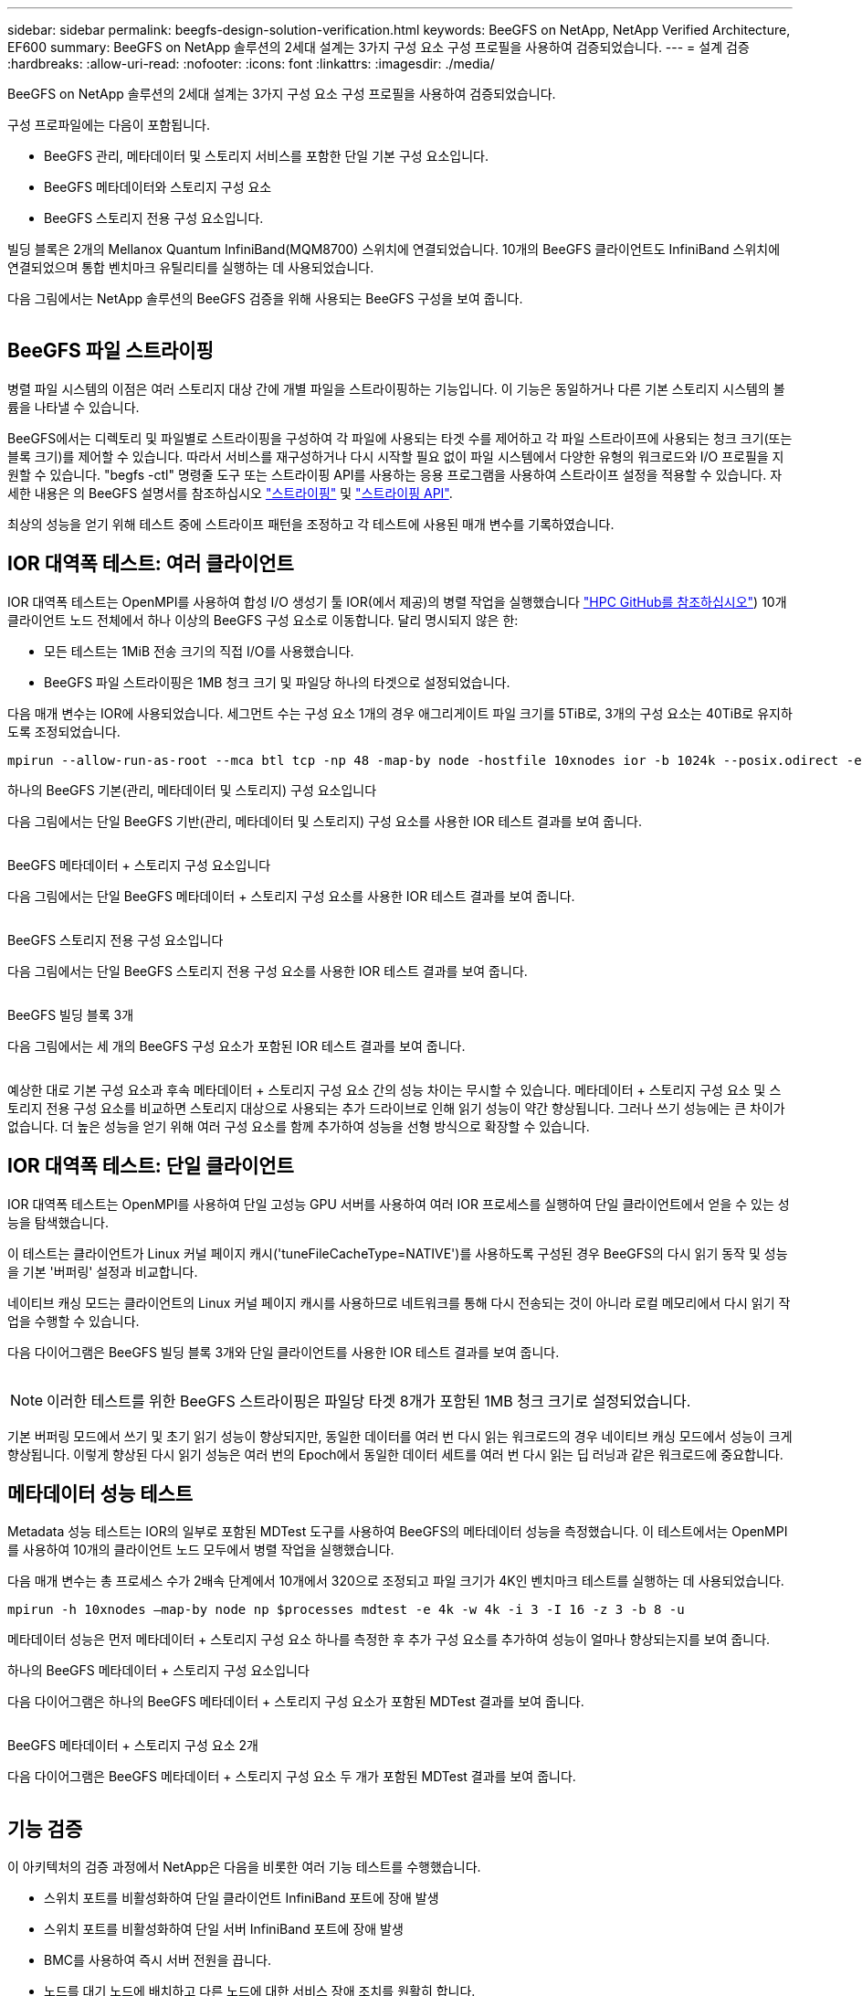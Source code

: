 ---
sidebar: sidebar 
permalink: beegfs-design-solution-verification.html 
keywords: BeeGFS on NetApp, NetApp Verified Architecture, EF600 
summary: BeeGFS on NetApp 솔루션의 2세대 설계는 3가지 구성 요소 구성 프로필을 사용하여 검증되었습니다. 
---
= 설계 검증
:hardbreaks:
:allow-uri-read: 
:nofooter: 
:icons: font
:linkattrs: 
:imagesdir: ./media/


[role="lead"]
BeeGFS on NetApp 솔루션의 2세대 설계는 3가지 구성 요소 구성 프로필을 사용하여 검증되었습니다.

구성 프로파일에는 다음이 포함됩니다.

* BeeGFS 관리, 메타데이터 및 스토리지 서비스를 포함한 단일 기본 구성 요소입니다.
* BeeGFS 메타데이터와 스토리지 구성 요소
* BeeGFS 스토리지 전용 구성 요소입니다.


빌딩 블록은 2개의 Mellanox Quantum InfiniBand(MQM8700) 스위치에 연결되었습니다. 10개의 BeeGFS 클라이언트도 InfiniBand 스위치에 연결되었으며 통합 벤치마크 유틸리티를 실행하는 데 사용되었습니다.

다음 그림에서는 NetApp 솔루션의 BeeGFS 검증을 위해 사용되는 BeeGFS 구성을 보여 줍니다.

image:beegfs-design-image12.png[""]



== BeeGFS 파일 스트라이핑

병렬 파일 시스템의 이점은 여러 스토리지 대상 간에 개별 파일을 스트라이핑하는 기능입니다. 이 기능은 동일하거나 다른 기본 스토리지 시스템의 볼륨을 나타낼 수 있습니다.

BeeGFS에서는 디렉토리 및 파일별로 스트라이핑을 구성하여 각 파일에 사용되는 타겟 수를 제어하고 각 파일 스트라이프에 사용되는 청크 크기(또는 블록 크기)를 제어할 수 있습니다. 따라서 서비스를 재구성하거나 다시 시작할 필요 없이 파일 시스템에서 다양한 유형의 워크로드와 I/O 프로필을 지원할 수 있습니다. "begfs -ctl" 명령줄 도구 또는 스트라이핑 API를 사용하는 응용 프로그램을 사용하여 스트라이프 설정을 적용할 수 있습니다. 자세한 내용은 의 BeeGFS 설명서를 참조하십시오 https://doc.beegfs.io/latest/advanced_topics/striping.html["스트라이핑"^] 및 https://doc.beegfs.io/latest/reference/striping_api.html["스트라이핑 API"^].

최상의 성능을 얻기 위해 테스트 중에 스트라이프 패턴을 조정하고 각 테스트에 사용된 매개 변수를 기록하였습니다.



== IOR 대역폭 테스트: 여러 클라이언트

IOR 대역폭 테스트는 OpenMPI를 사용하여 합성 I/O 생성기 툴 IOR(에서 제공)의 병렬 작업을 실행했습니다 https://github.com/hpc/ior["HPC GitHub를 참조하십시오"^]) 10개 클라이언트 노드 전체에서 하나 이상의 BeeGFS 구성 요소로 이동합니다. 달리 명시되지 않은 한:

* 모든 테스트는 1MiB 전송 크기의 직접 I/O를 사용했습니다.
* BeeGFS 파일 스트라이핑은 1MB 청크 크기 및 파일당 하나의 타겟으로 설정되었습니다.


다음 매개 변수는 IOR에 사용되었습니다. 세그먼트 수는 구성 요소 1개의 경우 애그리게이트 파일 크기를 5TiB로, 3개의 구성 요소는 40TiB로 유지하도록 조정되었습니다.

....
mpirun --allow-run-as-root --mca btl tcp -np 48 -map-by node -hostfile 10xnodes ior -b 1024k --posix.odirect -e -t 1024k -s 54613 -z -C -F -E -k
....
.하나의 BeeGFS 기본(관리, 메타데이터 및 스토리지) 구성 요소입니다
다음 그림에서는 단일 BeeGFS 기반(관리, 메타데이터 및 스토리지) 구성 요소를 사용한 IOR 테스트 결과를 보여 줍니다.

image:beegfs-design-image13.png[""]

.BeeGFS 메타데이터 + 스토리지 구성 요소입니다
다음 그림에서는 단일 BeeGFS 메타데이터 + 스토리지 구성 요소를 사용한 IOR 테스트 결과를 보여 줍니다.

image:beegfs-design-image14.png[""]

.BeeGFS 스토리지 전용 구성 요소입니다
다음 그림에서는 단일 BeeGFS 스토리지 전용 구성 요소를 사용한 IOR 테스트 결과를 보여 줍니다.

image:beegfs-design-image15.png[""]

.BeeGFS 빌딩 블록 3개
다음 그림에서는 세 개의 BeeGFS 구성 요소가 포함된 IOR 테스트 결과를 보여 줍니다.

image:beegfs-design-image16.png[""]

예상한 대로 기본 구성 요소과 후속 메타데이터 + 스토리지 구성 요소 간의 성능 차이는 무시할 수 있습니다. 메타데이터 + 스토리지 구성 요소 및 스토리지 전용 구성 요소를 비교하면 스토리지 대상으로 사용되는 추가 드라이브로 인해 읽기 성능이 약간 향상됩니다. 그러나 쓰기 성능에는 큰 차이가 없습니다. 더 높은 성능을 얻기 위해 여러 구성 요소를 함께 추가하여 성능을 선형 방식으로 확장할 수 있습니다.



== IOR 대역폭 테스트: 단일 클라이언트

IOR 대역폭 테스트는 OpenMPI를 사용하여 단일 고성능 GPU 서버를 사용하여 여러 IOR 프로세스를 실행하여 단일 클라이언트에서 얻을 수 있는 성능을 탐색했습니다.

이 테스트는 클라이언트가 Linux 커널 페이지 캐시('tuneFileCacheType=NATIVE')를 사용하도록 구성된 경우 BeeGFS의 다시 읽기 동작 및 성능을 기본 '버퍼링' 설정과 비교합니다.

네이티브 캐싱 모드는 클라이언트의 Linux 커널 페이지 캐시를 사용하므로 네트워크를 통해 다시 전송되는 것이 아니라 로컬 메모리에서 다시 읽기 작업을 수행할 수 있습니다.

다음 다이어그램은 BeeGFS 빌딩 블록 3개와 단일 클라이언트를 사용한 IOR 테스트 결과를 보여 줍니다.

image:beegfs-design-image17.png[""]


NOTE: 이러한 테스트를 위한 BeeGFS 스트라이핑은 파일당 타겟 8개가 포함된 1MB 청크 크기로 설정되었습니다.

기본 버퍼링 모드에서 쓰기 및 초기 읽기 성능이 향상되지만, 동일한 데이터를 여러 번 다시 읽는 워크로드의 경우 네이티브 캐싱 모드에서 성능이 크게 향상됩니다. 이렇게 향상된 다시 읽기 성능은 여러 번의 Epoch에서 동일한 데이터 세트를 여러 번 다시 읽는 딥 러닝과 같은 워크로드에 중요합니다.



== 메타데이터 성능 테스트

Metadata 성능 테스트는 IOR의 일부로 포함된 MDTest 도구를 사용하여 BeeGFS의 메타데이터 성능을 측정했습니다. 이 테스트에서는 OpenMPI를 사용하여 10개의 클라이언트 노드 모두에서 병렬 작업을 실행했습니다.

다음 매개 변수는 총 프로세스 수가 2배속 단계에서 10개에서 320으로 조정되고 파일 크기가 4K인 벤치마크 테스트를 실행하는 데 사용되었습니다.

....
mpirun -h 10xnodes –map-by node np $processes mdtest -e 4k -w 4k -i 3 -I 16 -z 3 -b 8 -u
....
메타데이터 성능은 먼저 메타데이터 + 스토리지 구성 요소 하나를 측정한 후 추가 구성 요소를 추가하여 성능이 얼마나 향상되는지를 보여 줍니다.

.하나의 BeeGFS 메타데이터 + 스토리지 구성 요소입니다
다음 다이어그램은 하나의 BeeGFS 메타데이터 + 스토리지 구성 요소가 포함된 MDTest 결과를 보여 줍니다.

image:beegfs-design-image18.png[""]

.BeeGFS 메타데이터 + 스토리지 구성 요소 2개
다음 다이어그램은 BeeGFS 메타데이터 + 스토리지 구성 요소 두 개가 포함된 MDTest 결과를 보여 줍니다.

image:beegfs-design-image19.png[""]



== 기능 검증

이 아키텍처의 검증 과정에서 NetApp은 다음을 비롯한 여러 기능 테스트를 수행했습니다.

* 스위치 포트를 비활성화하여 단일 클라이언트 InfiniBand 포트에 장애 발생
* 스위치 포트를 비활성화하여 단일 서버 InfiniBand 포트에 장애 발생
* BMC를 사용하여 즉시 서버 전원을 끕니다.
* 노드를 대기 노드에 배치하고 다른 노드에 대한 서비스 장애 조치를 원활히 합니다.
* 노드를 다시 온라인 상태로 전환하고 원래 노드에 서비스를 페일백합니다.
* PDU를 사용하여 InfiniBand 스위치 중 하나의 전원을 끕니다. BeeGFS 클라이언트에 설정된 'sysSessionChecksEnabled:false' 매개 변수를 사용하여 스트레스 테스트가 진행되는 동안 모든 테스트가 수행되었습니다. I/O에 대한 오류나 운영 중단이 관찰되지 않았습니다.



NOTE: 알려진 문제가 있습니다( 참조) https://github.com/netappeseries/beegfs/blob/master/CHANGELOG.md["변경 로그"^]) 기본 인터페이스('connInterfacesFile'에 정의된 대로) 손실 또는 BeeGFS 서버 장애로 인해 BeeGFS 클라이언트/서버 RDMA 연결이 예기치 않게 중단되거나 활성 클라이언트 I/O가 최대 10분 동안 중단되어 다시 시작할 수 있습니다. 이 문제는 계획된 유지 관리를 위해 BeeGFS 노드가 정상적으로 대기 상태가 되거나 TCP가 사용 중인 경우 발생하지 않습니다.



== NVIDIA DGX A100 SuperPOD 및 BasePOD 검증

NetApp은 메타데이터와 스토리지 구성 프로필이 적용된 3개의 구성 블록으로 구성된 유사한 BeeGFS 파일 시스템을 사용하여 NVIDIAs DGX A100 SuperPOD에 대한 스토리지 솔루션을 검증했습니다. 검증 노력에는 다양한 스토리지, 머신 러닝 및 딥 러닝 벤치마크를 실행하는 20개의 DGX A100 GPU 서버를 통해 이 NVA에 의해 설명된 솔루션을 테스트하는 작업이 포함되었습니다. NVIDIA DGX A100 SuperPOD에서 사용하도록 인증된 모든 스토리지는 NVIDIA BasePOD 아키텍처에도 자동으로 사용하도록 인증되었습니다.

자세한 내용은 을 참조하십시오 https://www.netapp.com/pdf.html?item=/media/72718-nva-1167-DESIGN.pdf["NetApp을 포함한 NVIDIA DGX SuperPOD"^] 및 https://www.nvidia.com/en-us/data-center/dgx-basepod/["NVIDIA DGX 베이스POD"^].
